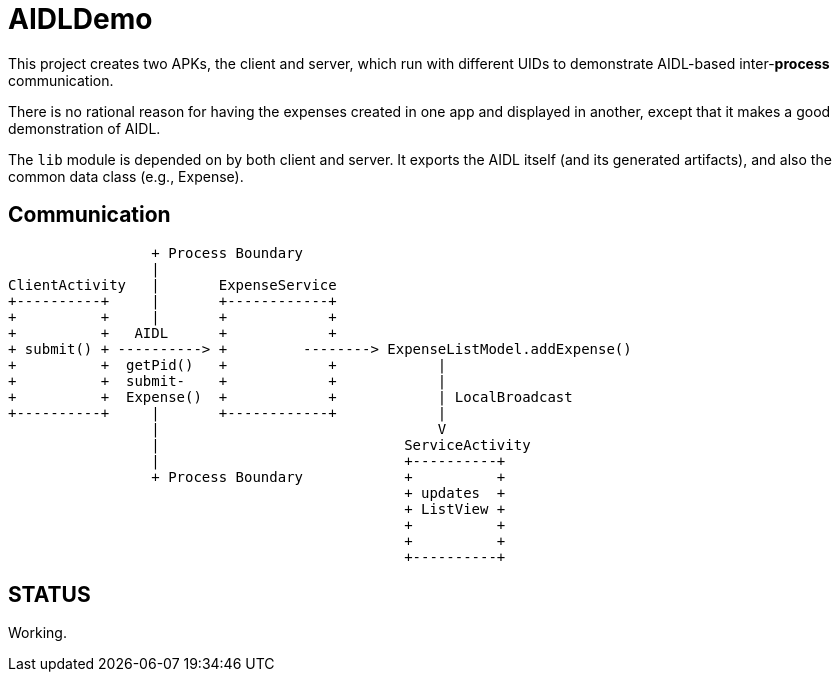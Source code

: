 = AIDLDemo

This project creates two APKs, the client and server, which run
with different UIDs to demonstrate AIDL-based inter-*process* communication.

There is no rational reason for having the expenses created in one app and
displayed in another, except that it makes a good demonstration of AIDL.

The `lib` module is depended on by both client and server.
It exports the AIDL itself (and its generated artifacts),
and also the common data class (e.g., Expense).

== Communication

	                 + Process Boundary
	                 |
	ClientActivity   |       ExpenseService
	+----------+     |       +------------+
	+          +     |       +            +
	+          +   AIDL      +            +
	+ submit() + ----------> +         --------> ExpenseListModel.addExpense()
	+          +  getPid()   +            +            |
	+          +  submit-    +            +            |
	+          +  Expense()  +            +            | LocalBroadcast
	+----------+     |       +------------+            |
	                 |                                 V
	                 |                             ServiceActivity
	                 |                             +----------+
	                 + Process Boundary            +          +
	                                               + updates  +
	                                               + ListView +
	                                               +          +
	                                               +          +
	                                               +----------+

== STATUS

Working.


